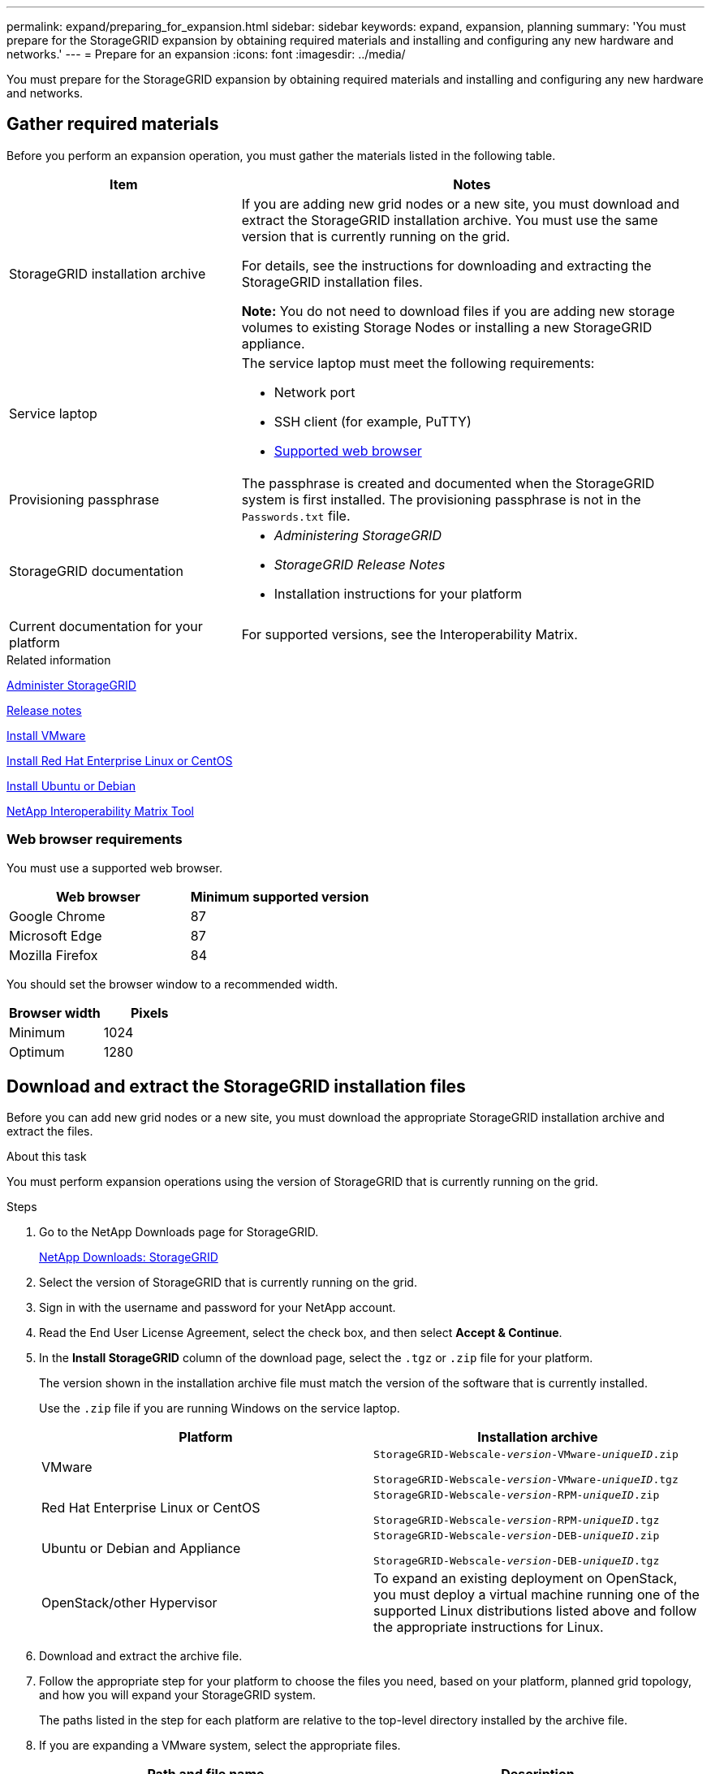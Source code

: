 ---
permalink: expand/preparing_for_expansion.html
sidebar: sidebar
keywords: expand, expansion, planning
summary: 'You must prepare for the StorageGRID expansion by obtaining required materials and installing and configuring any new hardware and networks.'
---
= Prepare for an expansion
:icons: font
:imagesdir: ../media/

[.lead]
You must prepare for the StorageGRID expansion by obtaining required materials and installing and configuring any new hardware and networks.

== Gather required materials

Before you perform an expansion operation, you must gather the materials listed in the following table.

[cols="1a,2a" options="header"]
|===
| Item| Notes
a|
StorageGRID installation archive

a|
If you are adding new grid nodes or a new site, you must download and extract the StorageGRID installation archive. You must use the same version that is currently running on the grid.

For details, see the instructions for downloading and extracting the StorageGRID installation files.

*Note:* You do not need to download files if you are adding new storage volumes to existing Storage Nodes or installing a new StorageGRID appliance.

a|
Service laptop
a|
The service laptop must meet the following requirements:

* Network port
* SSH client (for example, PuTTY)
* xref:../admin/web_browser_requirements.adoc[Supported web browser]

a|
Provisioning passphrase
a|
The passphrase is created and documented when the StorageGRID system is first installed. The provisioning passphrase is not in the `Passwords.txt` file.

a|
StorageGRID documentation
a|

* _Administering StorageGRID_
* _StorageGRID Release Notes_
* Installation instructions for your platform

a|
Current documentation for your platform
a|
For supported versions, see the Interoperability Matrix.

|===
.Related information

xref:../admin/index.adoc[Administer StorageGRID]

xref:../release-notes/index.adoc[Release notes]

xref:../vmware/index.adoc[Install VMware]

xref:../rhel/index.adoc[Install Red Hat Enterprise Linux or CentOS]

xref:../ubuntu/index.adoc[Install Ubuntu or Debian]

https://mysupport.netapp.com/matrix[NetApp Interoperability Matrix Tool^]

=== Web browser requirements


You must use a supported web browser.

[cols="1a,1a" options="header"]
|===
| Web browser| Minimum supported version
a|
Google Chrome
a|
87
a|
Microsoft Edge
a|
87
a|
Mozilla Firefox
a|
84
|===
You should set the browser window to a recommended width.

[cols="1a,1a" options="header"]
|===
| Browser width| Pixels
a|
Minimum
a|
1024
a|
Optimum
a|
1280
|===

== Download and extract the StorageGRID installation files


Before you can add new grid nodes or a new site, you must download the appropriate StorageGRID installation archive and extract the files.

.About this task

You must perform expansion operations using the version of StorageGRID that is currently running on the grid.

.Steps

. Go to the NetApp Downloads page for StorageGRID.
+
https://mysupport.netapp.com/site/products/all/details/storagegrid/downloads-tab[NetApp Downloads: StorageGRID^]

. Select the version of StorageGRID that is currently running on the grid.
. Sign in with the username and password for your NetApp account.
. Read the End User License Agreement, select the check box, and then select *Accept & Continue*.
. In the *Install StorageGRID* column of the download page, select the `.tgz` or `.zip` file for your platform.
+
The version shown in the installation archive file must match the version of the software that is currently installed.
+
Use the `.zip` file if you are running Windows on the service laptop.
+
[cols="1a,1a" options="header"]
|===
| Platform| Installation archive
a|
VMware
m|
StorageGRID-Webscale-_version_-VMware-_uniqueID_.zip

StorageGRID-Webscale-_version_-VMware-_uniqueID_.tgz

a|
Red Hat Enterprise Linux or CentOS
m|

StorageGRID-Webscale-_version_-RPM-_uniqueID_.zip

StorageGRID-Webscale-_version_-RPM-_uniqueID_.tgz

a|
Ubuntu or Debian and Appliance

m|
StorageGRID-Webscale-_version_-DEB-_uniqueID_.zip

StorageGRID-Webscale-_version_-DEB-_uniqueID_.tgz

a|
OpenStack/other Hypervisor
a|To expand an existing deployment on OpenStack, you must deploy a virtual machine running one of the supported Linux distributions listed above and follow the appropriate instructions for Linux.

|===

. Download and extract the archive file.
. Follow the appropriate step for your platform to choose the files you need, based on your platform, planned grid topology, and how you will expand your StorageGRID system.
+
The paths listed in the step for each platform are relative to the top-level directory installed by the archive file.

. If you are expanding a VMware system, select the appropriate files.
+
[cols="1a,1a" options="header"]
|===
| Path and file name| Description

m|./vsphere/README
a| A text file that describes all of the files contained in the StorageGRID download file.

m|./vsphere/NLF000000.txt
a|A free license that does not provide any support entitlement for the product.

m|./vsphere/NetApp-SG-_version_-SHA.vmdk
a|The virtual machine disk file that is used as a template for creating grid node virtual machines.

m|./vsphere/vsphere-primary-admin.ovf

./vsphere/vsphere-primary-admin.mf
a|The Open Virtualization Format template file (`.ovf`) and manifest file (`.mf`) for deploying the primary Admin Node.

m|./vsphere/vsphere-non-primary-admin.ovf

./vsphere/vsphere-non-primary-admin.mf

a|The template file (`.ovf`) and manifest file (`.mf`) for deploying non-primary Admin Nodes.

m|./vsphere/vsphere-archive.ovf

./vsphere/vsphere-archive.mf

a|The template file (`.ovf`) and manifest file (`.mf`) for deploying Archive Nodes.

m|./vsphere/vsphere-gateway.ovf

./vsphere/vsphere-gateway.mf

a|The template file (`.ovf`) and manifest file (`.mf`) for deploying Gateway Nodes.

m|./vsphere/vsphere-storage.ovf

./vsphere/vsphere-storage.mf

a| The template file (`.ovf`) and manifest file (`.mf`) for deploying virtual machine-based Storage Nodes.

h|Deployment scripting tool
h|Description

m|
./vsphere/deploy-vsphere-ovftool.sh
a|
A Bash shell script used to automate the deployment of virtual grid nodes.
m|
./vsphere/deploy-vsphere-ovftool-sample.ini
a|
A sample configuration file for use with the `deploy-vsphere-ovftool.sh` script.
m|
./vsphere/configure-storagegrid.py
a|
A Python script used to automate the configuration of a StorageGRID system.
m|
./vsphere/configure-sga.py
a|
A Python script used to automate the configuration of StorageGRID appliances.
m|
./vsphere/storagegrid-ssoauth.py
a|
An example Python script that you can use to sign in to the Grid Management API when single sign-on is enabled.
m|
./vsphere/configure-storagegrid.sample.json
a|
A sample configuration file for use with the `configure-storagegrid.py` script.
m|
./vsphere/configure-storagegrid.blank.json
a|
A blank configuration file for use with the `configure-storagegrid.py` script.
|===

. If you are expanding a Red Hat Enterprise Linux or CentOS system, select the appropriate files.
+
[cols="1a,1a" options="header"]
|===
| Path and file name| Description
m|
./rpms/README
a|
A text file that describes all of the files contained in the StorageGRID download file.
m|
./rpms/NLF000000.txt
a|
A free license that does not provide any support entitlement for the product.
m|
./rpms/StorageGRID-Webscale-Images-version-SHA.rpm
a|
RPM package for installing the StorageGRID node images on your RHEL or CentOS hosts.
m|
./rpms/StorageGRID-Webscale-Service-version-SHA.rpm
a|
RPM package for installing the StorageGRID host service on your RHEL or CentOS hosts.

h|
Deployment scripting tool
h|
Description

m|
./rpms/configure-storagegrid.py
a|
A Python script used to automate the configuration of a StorageGRID system.

m|
./rpms/configure-sga.py
a|
A Python script used to automate the configuration of StorageGRID appliances.

m|
./rpms/configure-storagegrid.sample.json
a|
A sample configuration file for use with the `configure-storagegrid.py` script.

m|
./rpms/storagegrid-ssoauth.py
a|
An example Python script that you can use to sign in to the Grid Management API when single sign-on is enabled.

m|
./rpms/configure-storagegrid.blank.json
a|
A blank configuration file for use with the `configure-storagegrid.py` script.

m|
./rpms/extras/ansible
a|
Example Ansible role and playbook for configuring RHEL or CentOS hosts for StorageGRID container deployment. You can customize the role or playbook as necessary.
|===

. If you are expanding an Ubuntu or Debian system, select the appropriate files.
+
[cols="1a,1a" options="header"]
|===
| Path and file name| Description

m|
./debs/README
a|
A text file that describes all of the files contained in the StorageGRID download file.

m|
./debs/NLF000000.txt
a|
A non-production NetApp License File that you can use for testing and proof of concept deployments.

m|
./debs/storagegrid-webscale-images-version-SHA.deb
a|
DEB package for installing the StorageGRID node images on Ubuntu or Debian hosts.

m|
./debs/storagegrid-webscale-images-version-SHA.deb.md5
a|
MD5 checksum for the file `/debs/storagegrid-webscale-images-version-SHA.deb`.

m|
./debs/storagegrid-webscale-service-version-SHA.deb
a|
DEB package for installing the StorageGRID host service on Ubuntu or Debian hosts.


h|Deployment scripting tool
h|Description

m|
./debs/configure-storagegrid.py
a|
A Python script used to automate the configuration of a StorageGRID system.

m|
./debs/configure-sga.py
a|
A Python script used to automate the configuration of StorageGRID appliances.

m|
./debs/storagegrid-ssoauth.py
a|
An example Python script that you can use to sign in to the Grid Management API when single sign-on is enabled.

m|
./debs/configure-storagegrid.sample.json
a|
A sample configuration file for use with the `configure-storagegrid.py` script.

m|
./debs/configure-storagegrid.blank.json
a|
A blank configuration file for use with the `configure-storagegrid.py` script.

m|
./debs/extras/ansible
a|
Example Ansible role and playbook for configuring Ubuntu or Debian hosts for StorageGRID container deployment. You can customize the role or playbook as necessary.
|===

. If you are expanding a StorageGRID appliance-based system, select the appropriate files.
+
[cols="1a,1a" options="header"]
|===
| Path and file name| Description

m|
./debs/storagegrid-webscale-images-version-SHA.deb
a|
DEB package for installing the StorageGRID node images on your appliances.

m|
./debs/storagegrid-webscale-images-version-SHA.deb.md5
a|
Checksum of the DEB installation package used by the StorageGRID Appliance Installer to validate that the package is intact after upload.
|===
NOTE: For appliance installation, these files are only required if you need to avoid network traffic. The appliance can download the required files from the primary Admin Node.

== Verify hardware and networking

Before you begin the expansion of your StorageGRID system, you must ensure that you have installed and configured the necessary hardware to support the new grid nodes or new site.

For information about supported versions, see the Interoperability Matrix.

You must also verify network connectivity between servers at the site, and confirm that the primary Admin Node can communicate with all expansion servers that are intended to host the StorageGRID system.

If you are performing an expansion activity that includes adding a new subnet, you must add the new Grid subnet before you start the expansion procedure.

Do not use network address translation (NAT) on the Grid Network between grid nodes or between StorageGRID sites. When you use private IPv4 addresses for the Grid Network, those addresses must be directly routable from every grid node at every site. As required, however, you can use NAT between external clients and grid nodes, such as to provide a public IP address for a Gateway Node. Using NAT to bridge a public network segment is supported only when you employ a tunneling application that is transparent to all nodes in the grid, meaning the grid nodes require no knowledge of public IP addresses.

*Related information*

https://mysupport.netapp.com/matrix[NetApp Interoperability Matrix Tool^]

xref:updating_subnets_for_grid_network.adoc[Updating subnets for the Grid Network]
